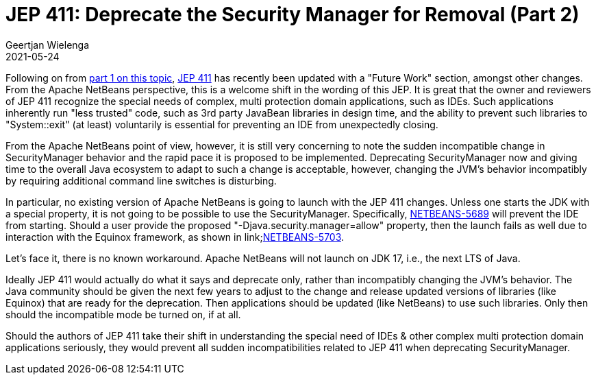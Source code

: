 // 
//     Licensed to the Apache Software Foundation (ASF) under one
//     or more contributor license agreements.  See the NOTICE file
//     distributed with this work for additional information
//     regarding copyright ownership.  The ASF licenses this file
//     to you under the Apache License, Version 2.0 (the
//     "License"); you may not use this file except in compliance
//     with the License.  You may obtain a copy of the License at
// 
//       http://www.apache.org/licenses/LICENSE-2.0
// 
//     Unless required by applicable law or agreed to in writing,
//     software distributed under the License is distributed on an
//     "AS IS" BASIS, WITHOUT WARRANTIES OR CONDITIONS OF ANY
//     KIND, either express or implied.  See the License for the
//     specific language governing permissions and limitations
//     under the License.
//

= JEP 411: Deprecate the Security Manager for Removal (Part 2)
:author: Geertjan Wielenga
:revdate: 2021-05-24
:page-layout: blogentry
:jbake-tags: blogentry
:jbake-status: published
:keywords: Apache NetBeans blog index
:description: Apache NetBeans blog index
:toc: left
:toc-title:
:syntax: true



Following on from xref:./jep-411-deprecate-the-security.adoc[part 1 on this topic], link:https://openjdk.java.net/jeps/411[JEP 411] has recently been updated with a "Future Work" section, amongst other changes.
From the Apache NetBeans perspective, this is a welcome shift in the wording of this JEP. 
It is great that the owner and reviewers of JEP 411 recognize the special needs of complex, multi protection domain applications, such as IDEs. 
Such applications inherently run "less trusted" code, such as 3rd party JavaBean libraries in design time, and the ability to prevent such libraries to "System::exit" (at least) voluntarily is essential for preventing an IDE from unexpectedly closing.

From the Apache NetBeans point of view, however, it is still very concerning to note the sudden incompatible change in SecurityManager behavior and the rapid pace it is proposed to be implemented.
Deprecating SecurityManager now and giving time to the overall Java ecosystem to adapt to such a change is acceptable, however, changing the JVM's behavior incompatibly by requiring additional command line switches is disturbing.

In particular, no existing version of Apache NetBeans is going to launch with the JEP 411 changes. 
Unless one starts the JDK with a special property, it is not going to be possible to use the SecurityManager. 
Specifically, link:https://issues.apache.org/jira/browse/NETBEANS-5689[NETBEANS-5689] will prevent the IDE from starting. 
Should a user provide the proposed "-Djava.security.manager=allow" property, then the launch fails as well due to interaction with the Equinox framework, as shown in link;https://issues.apache.org/jira/browse/NETBEANS-5703[NETBEANS-5703].

Let's face it, there is no known workaround. Apache NetBeans will not launch on JDK 17, i.e., the next LTS of Java.

Ideally JEP 411 would actually do what it says and deprecate only, rather than incompatibly changing the JVM's behavior. 
The Java community should be given the next few years to adjust to the change and release updated versions of libraries (like Equinox) that are ready for the deprecation. 
Then applications should be updated (like NetBeans) to use such libraries. Only then should the incompatible mode be turned on, if at all.

Should the authors of JEP 411 take their shift in understanding the special need of IDEs & other complex multi protection domain applications seriously, they would prevent all sudden incompatibilities related to JEP 411 when deprecating SecurityManager.
